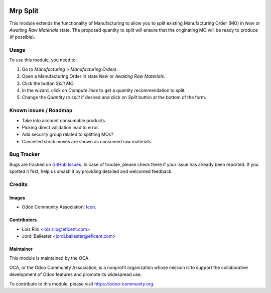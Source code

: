 .. image:: https://img.shields.io/badge/licence-AGPL--3-blue.svg
   :target: http://www.gnu.org/licenses/agpl-3.0-standalone.html
   :alt: License: AGPL-3

=========
Mrp Split
=========

This module extends the functionality of Manufacturing to allow you to split
existing Manufacturing Order (MO) in *New* or *Awaiting Raw Materials* state.
The proposed quantity to split will ensure that the originating MO will be
ready to produce (if possible).

Usage
=====

To use this module, you need to:

#. Go to *Manufacturing > Manufacturing Orders*.
#. Open a Manufacturing Order in state *New* or *Awaiting Raw Materials*.
#. Click the button *Split MO*.
#. In the wizard, click on *Compute lines* to get a quantity recommendation to
   split.
#. Change the *Quantity to split* if desired and click on *Split* button at
   the bottom of the form.

.. image:: https://odoo-community.org/website/image/ir.attachment/5784_f2813bd/datas
   :alt: Try me on Runbot
   :target: https://runbot.odoo-community.org/runbot/129/9.0

Known issues / Roadmap
======================

* Take into account consumable products.
* Picking direct validation lead to error.
* Add security group related to splitting MOs?
* Cancelled stock moves are shown as consumed raw materials.

Bug Tracker
===========

Bugs are tracked on `GitHub Issues
<https://github.com/OCA/{project_repo}/issues>`_. In case of trouble, please
check there if your issue has already been reported. If you spotted it first,
help us smash it by providing detailed and welcomed feedback.

Credits
=======

Images
------

* Odoo Community Association: `Icon <https://github.com/OCA/maintainer-tools/blob/master/template/module/static/description/icon.svg>`_.

Contributors
------------

* Lois Rilo <lois.rilo@eficent.com>
* Jordi Ballester <jordi.ballester@eficent.com>

Maintainer
----------

.. image:: https://odoo-community.org/logo.png
   :alt: Odoo Community Association
   :target: https://odoo-community.org

This module is maintained by the OCA.

OCA, or the Odoo Community Association, is a nonprofit organization whose
mission is to support the collaborative development of Odoo features and
promote its widespread use.

To contribute to this module, please visit https://odoo-community.org.
